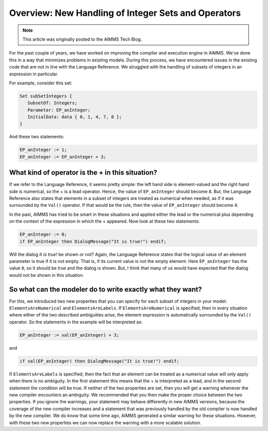 ﻿Overview: New Handling of Integer Sets and Operators
====================================================

.. meta::
   :description: Discussion of how AIMMS handles of subsets of integers in an expression.
   :keywords: integer, set, subset, operator

.. note::

	This article was originally posted to the AIMMS Tech Blog.

.. image:: images/BlogPicture.jpg
   :align: right

For the past couple of years, we have worked on improving the compiler and execution engine in AIMMS. We've done this in a way that minimizes problems in existing models.  
During this process, we have encountered issues in the existing code that are not in line with the Language Reference. We struggled with the handling of subsets of integers in an expression in particular. 

For example, consider this set: 

.. code-block:: aimms

    Set subSetIntegers { 
       SubsetOf: Integers; 
       Parameter: EP_anInteger; 
       InitialData: data { 0, 1, 4, 7, 8 }; 
    } 

And these two statements:

.. code-block:: aimms

    EP_anInteger := 1; 
    EP_anInteger := EP_anInteger + 3; 

What kind of operator is the + in this situation?
-------------------------------------------------

If we refer to the Language Reference, it seems pretty simple: the left hand side is element-valued and the right hand side is numerical, so the + is a lead operator. Hence, the value of ``EP_anInteger`` should become ``8``.
But, the Language Reference also states that elements in a subset of integers are treated as numerical when needed, as if it was surrounded by the ``Val()`` operator. If that would be the rule, then the value of ``EP_anInteger`` should become 4.

In the past, AIMMS has tried to be smart in these situations and applied either the lead or the numerical plus depending on the context of the expression in which the + appeared.
Now look at these two statements:

.. code-block:: aimms

    EP_anInteger := 0;
    if EP_anInteger then DialogMessage("It is true!") endif;

Will the dialog *It is true!* be shown or not? Again, the Language Reference states that the logical value of an element parameter is true if it is not empty. That is, if its current value is not the empty element.  Here ``EP_anInteger``  has the value ``0``, so it should be true and the dialog is shown. But, I think that many of us would have expected that the dialog would not be shown in this situation.
 
So what can the modeler do to write exactly what they want? 
------------------------------------------------------------

For this, we introduced two new properties that you can specify for each subset of integers in your model: ``ElementsAreNumerical`` and ``ElementsAreLabels``.
If ``ElementsAreNumerical`` is specified, then in every situation where either of the two described ambiguities arise, the element expression is automatically surrounded by the ``Val()`` operator. So the statements in the example will be interpreted as:

.. code-block:: aimms

    EP_anInteger := val(EP_anInteger) + 3;
    
and

.. code-block:: aimms

    if val(EP_anInteger) then DialogMessage("It is true!") endif;

If ``ElementsAreLabels`` is specified, then the fact that an element can be treated as a numerical value will only apply when there is no ambiguity. In the first statement this means that the + is interpreted as a lead, and in the second statement the condition will be true.
If neither of the two properties are set, then you will get a warning whenever the new compiler encounters an ambiguity. We recommended that you then make the proper choice between the two properties. If you ignore the warnings, your statement may behave differently in new AIMMS versions, because the coverage of the new compiler increases and a statement that was previously handled by the old compiler is now handled by the new compiler.
We do know that some time ago, AIMMS generated a similar warning for these situations. However, with these two new properties we can now replace the warning with a more scalable solution.  

 



